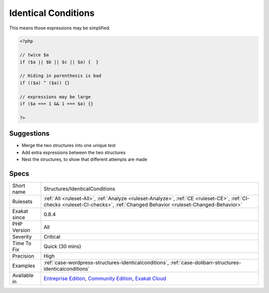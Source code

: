 .. _structures-identicalconditions:

.. _identical-conditions:

Identical Conditions
++++++++++++++++++++

.. meta\:\:
	:description:
		Identical Conditions: These logical expressions contain members that are identical.
	:twitter:card: summary_large_image
	:twitter:site: @exakat
	:twitter:title: Identical Conditions
	:twitter:description: Identical Conditions: These logical expressions contain members that are identical
	:twitter:creator: @exakat
	:twitter:image:src: https://www.exakat.io/wp-content/uploads/2020/06/logo-exakat.png
	:og:image: https://www.exakat.io/wp-content/uploads/2020/06/logo-exakat.png
	:og:title: Identical Conditions
	:og:type: article
	:og:description: These logical expressions contain members that are identical
	:og:url: https://php-tips.readthedocs.io/en/latest/tips/Structures/IdenticalConditions.html
	:og:locale: en
  These logical expressions contain members that are identical. 

This means those expressions may be simplified.

.. code-block:: php
   
   <?php
   
   // twice $a
   if ($a || $b || $c || $a) {  }
   
   // Hiding in parenthesis is bad
   if (($a) ^ ($a)) {}
   
   // expressions may be large
   if ($a === 1 && 1 === $a) {}
   
   ?>

Suggestions
___________

* Merge the two structures into one unique test
* Add extra expressions between the two structures
* Nest the structures, to show that different attempts are made




Specs
_____

+--------------+-----------------------------------------------------------------------------------------------------------------------------------------------------------------------------------------+
| Short name   | Structures/IdenticalConditions                                                                                                                                                          |
+--------------+-----------------------------------------------------------------------------------------------------------------------------------------------------------------------------------------+
| Rulesets     | :ref:`All <ruleset-All>`, :ref:`Analyze <ruleset-Analyze>`, :ref:`CE <ruleset-CE>`, :ref:`CI-checks <ruleset-CI-checks>`, :ref:`Changed Behavior <ruleset-Changed-Behavior>`            |
+--------------+-----------------------------------------------------------------------------------------------------------------------------------------------------------------------------------------+
| Exakat since | 0.8.4                                                                                                                                                                                   |
+--------------+-----------------------------------------------------------------------------------------------------------------------------------------------------------------------------------------+
| PHP Version  | All                                                                                                                                                                                     |
+--------------+-----------------------------------------------------------------------------------------------------------------------------------------------------------------------------------------+
| Severity     | Critical                                                                                                                                                                                |
+--------------+-----------------------------------------------------------------------------------------------------------------------------------------------------------------------------------------+
| Time To Fix  | Quick (30 mins)                                                                                                                                                                         |
+--------------+-----------------------------------------------------------------------------------------------------------------------------------------------------------------------------------------+
| Precision    | High                                                                                                                                                                                    |
+--------------+-----------------------------------------------------------------------------------------------------------------------------------------------------------------------------------------+
| Examples     | :ref:`case-wordpress-structures-identicalconditions`, :ref:`case-dolibarr-structures-identicalconditions`                                                                               |
+--------------+-----------------------------------------------------------------------------------------------------------------------------------------------------------------------------------------+
| Available in | `Entreprise Edition <https://www.exakat.io/entreprise-edition>`_, `Community Edition <https://www.exakat.io/community-edition>`_, `Exakat Cloud <https://www.exakat.io/exakat-cloud/>`_ |
+--------------+-----------------------------------------------------------------------------------------------------------------------------------------------------------------------------------------+


